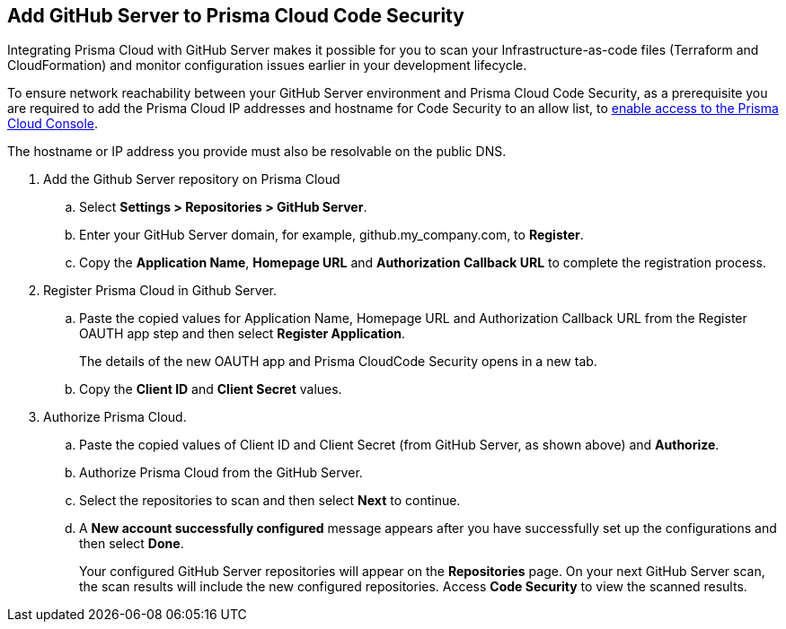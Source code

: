 :topic_type: task

[.task]
== Add GitHub Server to Prisma Cloud Code Security

Integrating Prisma Cloud with GitHub Server makes it possible for you  to scan your Infrastructure-as-code files (Terraform and CloudFormation) and monitor configuration issues earlier in your development lifecycle.

To ensure network reachability between your GitHub Server environment and Prisma Cloud Code Security, as a prerequisite you are required to add the Prisma Cloud IP addresses and hostname for Code Security to an allow list, to https://docs.paloaltonetworks.com/prisma/prisma-cloud/prisma-cloud-admin/get-started-with-prisma-cloud/enable-access-prisma-cloud-console.html#id7cb1c15c-a2fa-4072-%20b074-063158eeec08[enable access to the Prisma Cloud Console].

The hostname or IP address you provide must also be resolvable on the public DNS.

[.procedure]

. Add the Github Server repository on Prisma Cloud

.. Select *Settings > Repositories > GitHub Server*.

.. Enter your GitHub Server domain, for example, github.my_company.com, to *Register*.
+
//TODO: image::.png[width=800]

.. Copy the *Application Name*, *Homepage URL* and *Authorization Callback URL* to complete the registration process.
+
//TODO: image::.png[width=800]

. Register Prisma Cloud in Github Server.

.. Paste the copied values for Application Name, Homepage URL and Authorization Callback URL from the Register OAUTH app step and then select *Register Application*.
+
//TODO: image::.png[width=800]
+
The details of the new OAUTH app and Prisma CloudCode Security opens in a new tab.

.. Copy the *Client ID* and *Client Secret* values.
+
//TODO: image::.png[width=800]

. Authorize Prisma Cloud.

.. Paste the copied values of Client ID and Client Secret (from GitHub Server, as shown above) and *Authorize*.
+
//TODO: image::.png[width=800]

.. Authorize Prisma Cloud from the GitHub Server.

.. Select the repositories to scan and then select *Next* to continue.
+
//TODO: image::.png[width=800]

.. A *New account successfully configured* message appears after you have successfully set up the configurations and then select *Done*.
+
Your configured GitHub Server repositories will appear on the *Repositories* page. On your next GitHub Server scan, the scan results will include the new configured repositories. Access *Code Security* to view the scanned results.
